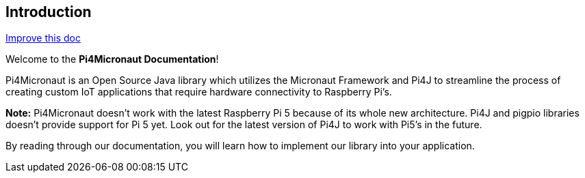 == Introduction

[.text-right]
https://github.com/oss-slu/Pi4Micronaut/edit/develop/pi4micronaut-utils/src/docs/asciidoc/introduction.adoc[Improve this doc]





Welcome to the **Pi4Micronaut Documentation**!

Pi4Micronaut is an Open Source Java library which utilizes the Micronaut Framework and Pi4J to streamline the process of creating custom IoT applications that require hardware connectivity to Raspberry Pi's.

**Note:** Pi4Micronaut doesn't work with the latest Raspberry Pi 5 because of its whole new architecture. Pi4J and pigpio libraries doesn't provide support for Pi 5 yet. Look out for the latest version of Pi4J to work with Pi5's in the future.

By reading through our documentation, you will learn how to implement our library into your application.



